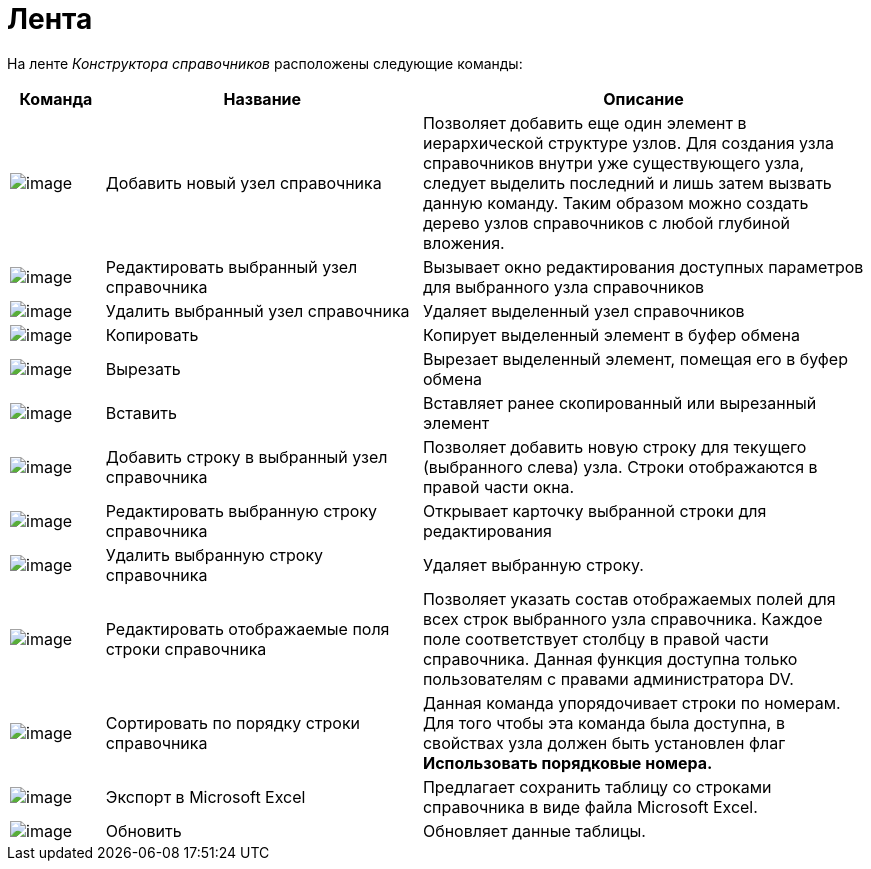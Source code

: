 = Лента

На ленте _Конструктора справочников_ расположены следующие команды:

[width="100%",cols="11%,37%,52%",options="header"]
|===
|Команда |Название |Описание
|image:buttons/dir_Add_node.png[image] |Добавить новый узел справочника |Позволяет добавить еще один элемент в иерархической структуре узлов. Для создания узла справочников внутри уже существующего узла, следует выделить последний и лишь затем вызвать данную команду. Таким образом можно создать дерево узлов справочников с любой глубиной вложения.
|image:buttons/dir_Change_node.png[image] |Редактировать выбранный узел справочника |Вызывает окно редактирования доступных параметров для выбранного узла справочников
|image:buttons/dir_Delete_node.png[image] |Удалить выбранный узел справочника |Удаляет выделенный узел справочников
|image:buttons/dir_Copy.png[image] |Копировать |Копирует выделенный элемент в буфер обмена
|image:buttons/dir_Cut.png[image] |Вырезать |Вырезает выделенный элемент, помещая его в буфер обмена
|image:buttons/dir_Insert.png[image] |Вставить |Вставляет ранее скопированный или вырезанный элемент
|image:buttons/dir_Add_line.png[image] |Добавить строку в выбранный узел справочника |Позволяет добавить новую строку для текущего (выбранного слева) узла. Строки отображаются в правой части окна.
|image:buttons/dir_Change_line.png[image] |Редактировать выбранную строку справочника |Открывает карточку выбранной строки для редактирования
|image:buttons/dir_Delete_line.png[image] |Удалить выбранную строку справочника |Удаляет выбранную строку.
|image:buttons/dir_Change_line_field.png[image] |Редактировать отображаемые поля строки справочника |Позволяет указать состав отображаемых полей для всех строк выбранного узла справочника. Каждое поле соответствует столбцу в правой части справочника. Данная функция доступна только пользователям с правами администратора DV.
|image:buttons/dir_Sort.png[image] |Сортировать по порядку строки справочника |Данная команда упорядочивает строки по номерам. Для того чтобы эта команда была доступна, в свойствах узла должен быть установлен флаг *Использовать порядковые номера.*
|image:buttons/dir_Export.png[image] |Экспорт в Microsoft Excel |Предлагает сохранить таблицу со строками справочника в виде файла Microsoft Excel.
|image:buttons/dir_Refresh.png[image] |Обновить |Обновляет данные таблицы.
|===
